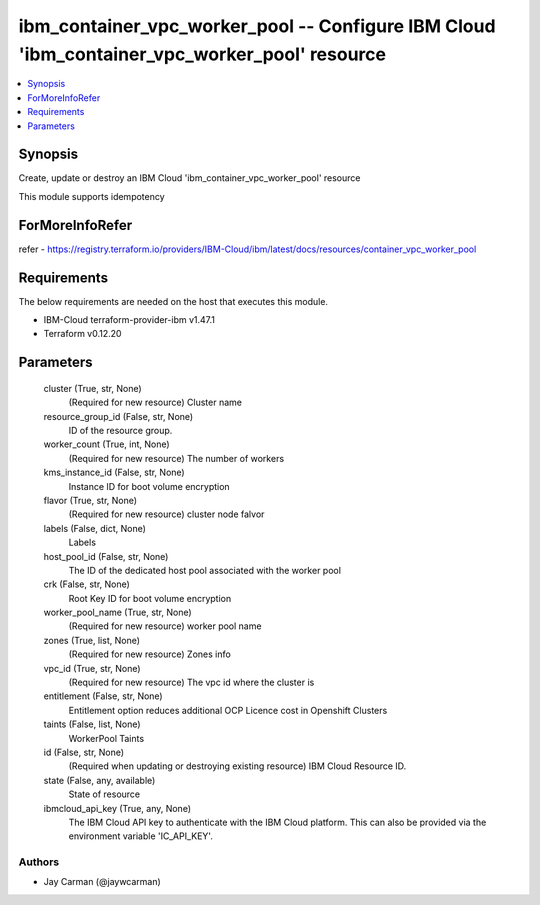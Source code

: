 
ibm_container_vpc_worker_pool -- Configure IBM Cloud 'ibm_container_vpc_worker_pool' resource
=============================================================================================

.. contents::
   :local:
   :depth: 1


Synopsis
--------

Create, update or destroy an IBM Cloud 'ibm_container_vpc_worker_pool' resource

This module supports idempotency


ForMoreInfoRefer
----------------
refer - https://registry.terraform.io/providers/IBM-Cloud/ibm/latest/docs/resources/container_vpc_worker_pool

Requirements
------------
The below requirements are needed on the host that executes this module.

- IBM-Cloud terraform-provider-ibm v1.47.1
- Terraform v0.12.20



Parameters
----------

  cluster (True, str, None)
    (Required for new resource) Cluster name


  resource_group_id (False, str, None)
    ID of the resource group.


  worker_count (True, int, None)
    (Required for new resource) The number of workers


  kms_instance_id (False, str, None)
    Instance ID for boot volume encryption


  flavor (True, str, None)
    (Required for new resource) cluster node falvor


  labels (False, dict, None)
    Labels


  host_pool_id (False, str, None)
    The ID of the dedicated host pool associated with the worker pool


  crk (False, str, None)
    Root Key ID for boot volume encryption


  worker_pool_name (True, str, None)
    (Required for new resource) worker pool name


  zones (True, list, None)
    (Required for new resource) Zones info


  vpc_id (True, str, None)
    (Required for new resource) The vpc id where the cluster is


  entitlement (False, str, None)
    Entitlement option reduces additional OCP Licence cost in Openshift Clusters


  taints (False, list, None)
    WorkerPool Taints


  id (False, str, None)
    (Required when updating or destroying existing resource) IBM Cloud Resource ID.


  state (False, any, available)
    State of resource


  ibmcloud_api_key (True, any, None)
    The IBM Cloud API key to authenticate with the IBM Cloud platform. This can also be provided via the environment variable 'IC_API_KEY'.













Authors
~~~~~~~

- Jay Carman (@jaywcarman)

